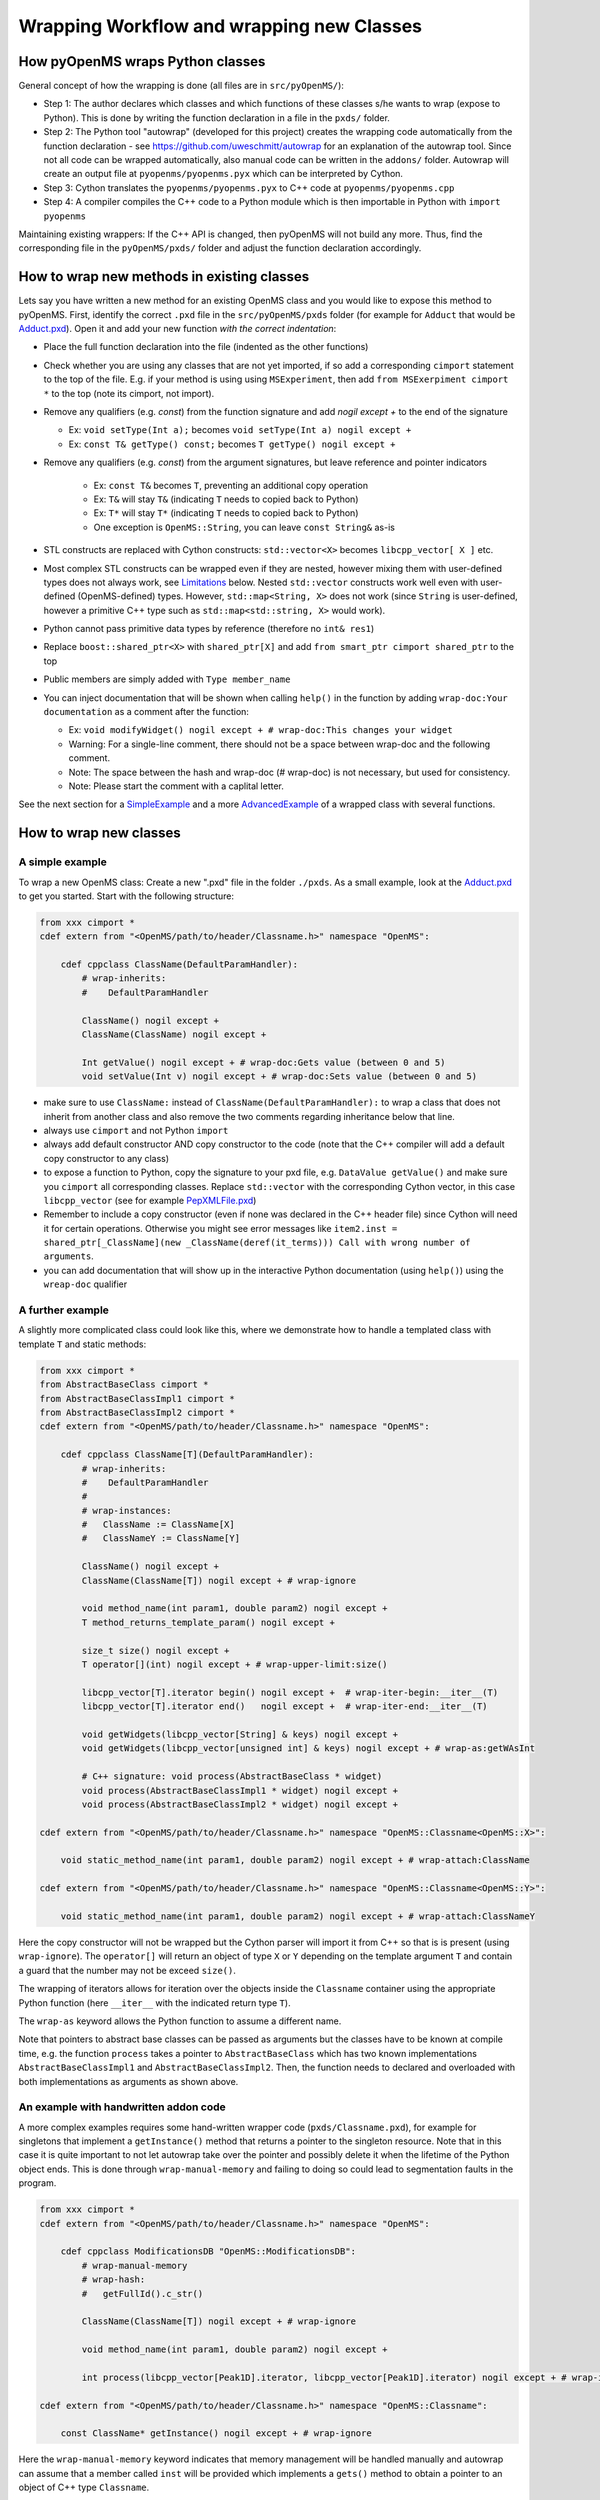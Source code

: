 Wrapping Workflow and wrapping new Classes
******************************************

How pyOpenMS wraps Python classes
^^^^^^^^^^^^^^^^^^^^^^^^^^^^^^^^^

General concept of how the wrapping is done (all files are in ``src/pyOpenMS/``): 

- Step 1: The author declares which classes and which functions of these
  classes s/he wants to wrap (expose to Python). This is done by writing the
  function declaration in a file in the ``pxds/`` folder.
- Step 2: The Python tool "autowrap" (developed for this project) creates the
  wrapping code automatically from the function declaration - see
  https://github.com/uweschmitt/autowrap for an explanation of the autowrap
  tool. 
  Since not all code can be wrapped automatically, also manual code can be
  written in the ``addons/`` folder. Autowrap will create an output file at
  ``pyopenms/pyopenms.pyx`` which can be interpreted by Cython.
- Step 3: Cython translates the ``pyopenms/pyopenms.pyx`` to C++ code at
  ``pyopenms/pyopenms.cpp``
- Step 4: A compiler compiles the C++ code to a Python module which is then
  importable in Python with ``import pyopenms``

Maintaining existing wrappers: If the C++ API is changed, then pyOpenMS will
not build any more.  Thus, find the corresponding file in the ``pyOpenMS/pxds/``
folder and adjust the function declaration accordingly.

How to wrap new methods in existing classes
^^^^^^^^^^^^^^^^^^^^^^^^^^^^^^^^^^^^^^^^^^^

Lets say you have written a new method for an existing OpenMS class and you
would like to expose this method to pyOpenMS. First, identify the correct
``.pxd`` file in the ``src/pyOpenMS/pxds`` folder (for example for
``Adduct`` that would be `Adduct.pxd
<https://github.com/OpenMS/OpenMS/blob/develop/src/pyOpenMS/pxds/Adduct.pxd>`_).
Open it and add your new function *with the correct indentation*:

- Place the full function declaration into the file (indented as the other functions)
- Check whether you are using any classes that are not yet imported, if so add a corresponding ``cimport`` statement to the top of the file. E.g. if your method is using using ``MSExperiment``, then add ``from MSExerpiment cimport *`` to the top (note its cimport, not import).
- Remove any qualifiers (e.g. `const`) from the function signature and add `nogil except +` to the end of the signature

  - Ex: ``void setType(Int a);`` becomes ``void setType(Int a) nogil except +`` 
  - Ex: ``const T& getType() const;`` becomes ``T getType() nogil except +`` 
- Remove any qualifiers (e.g. `const`) from the argument signatures, but leave reference and pointer indicators

    - Ex: ``const T&`` becomes ``T``, preventing an additional copy operation
    - Ex: ``T&`` will stay ``T&`` (indicating ``T`` needs to copied back to Python)
    - Ex: ``T*`` will stay ``T*`` (indicating ``T`` needs to copied back to Python)
    - One exception is ``OpenMS::String``, you can leave ``const String&`` as-is
- STL constructs are replaced with Cython constructs: ``std::vector<X>`` becomes ``libcpp_vector[ X ]`` etc. 
- Most complex STL constructs can be wrapped even if they are nested, however mixing them with user-defined types does not always work, see Limitations_ below. Nested ``std::vector`` constructs work well even with user-defined (OpenMS-defined) types. However, ``std::map<String, X>`` does not work (since ``String`` is user-defined, however a primitive C++ type such as ``std::map<std::string, X>`` would work).
- Python cannot pass primitive data types by reference (therefore no ``int& res1``)
- Replace ``boost::shared_ptr<X>`` with ``shared_ptr[X]`` and add ``from smart_ptr cimport shared_ptr`` to the top
- Public members are simply added with  ``Type member_name``
- You can inject documentation that will be shown when calling ``help()`` in the function by adding ``wrap-doc:Your documentation`` as a comment after the function:

  - Ex: ``void modifyWidget() nogil except + # wrap-doc:This changes your widget``
  - Warning: For a single-line comment, there should not be a space between wrap-doc and the following comment.
  - Note: The space between the hash and wrap-doc (# wrap-doc) is not necessary, but used for consistency.
  - Note: Please start the comment with a caplital letter.
  
See the next section for a SimpleExample_ and a more AdvancedExample_ of a wrapped class with several functions.

How to wrap new classes
^^^^^^^^^^^^^^^^^^^^^^^

.. _SimpleExample:

A simple example
----------------

To wrap a new OpenMS class: Create a new ".pxd" file in the folder ``./pxds``. As
a small example, look at the `Adduct.pxd 
<https://github.com/OpenMS/OpenMS/blob/develop/src/pyOpenMS/pxds/Adduct.pxd>`_ 
to get you started. Start with the following structure:

.. code-block:: bash

  from xxx cimport *
  cdef extern from "<OpenMS/path/to/header/Classname.h>" namespace "OpenMS":

      cdef cppclass ClassName(DefaultParamHandler):
          # wrap-inherits:
          #    DefaultParamHandler

          ClassName() nogil except +
          ClassName(ClassName) nogil except +

          Int getValue() nogil except + # wrap-doc:Gets value (between 0 and 5)
          void setValue(Int v) nogil except + # wrap-doc:Sets value (between 0 and 5)


- make sure to use ``ClassName:`` instead of ``ClassName(DefaultParamHandler):`` to
  wrap a class that does not inherit from another class and also remove the two
  comments regarding inheritance below that line.
- always use ``cimport`` and not Python ``import``
- always add default constructor AND copy constructor to the code (note that the C++
  compiler will add a default copy constructor to any class)
- to expose a function to Python, copy the signature to your pxd file, e.g.
  ``DataValue getValue()`` and make sure you ``cimport`` all corresponding classes.
  Replace ``std::vector`` with the corresponding Cython vector, in this case
  ``libcpp_vector`` (see for example `PepXMLFile.pxd
  <https://github.com/OpenMS/OpenMS/blob/develop/src/pyOpenMS/pxds/PepXMLFile.pxd>`_)
- Remember to include a copy constructor (even if none was declared in the C++
  header file) since Cython will need it for certain operations. Otherwise you
  might see error messages like ``item2.inst = shared_ptr[_ClassName](new _ClassName(deref(it_terms))) Call with wrong number of arguments``.
- you can add documentation that will show up in the interactive Python documentation (using ``help()``) using the ``wreap-doc`` qualifier

.. , so there is always
  one if it is not declared, see http://www.cplusplus.com/articles/y8hv0pDG/ "The
  implicit copy constructor does a member-wise copy of the source object.")

.. _AdvancedExample:

A further example
-----------------

A slightly more complicated class could look like this, where we demonstrate
how to handle a templated class with template ``T`` and static methods:

.. code-block:: python

  from xxx cimport *
  from AbstractBaseClass cimport *
  from AbstractBaseClassImpl1 cimport *
  from AbstractBaseClassImpl2 cimport *
  cdef extern from "<OpenMS/path/to/header/Classname.h>" namespace "OpenMS":

      cdef cppclass ClassName[T](DefaultParamHandler):
          # wrap-inherits:
          #    DefaultParamHandler
          # 
          # wrap-instances:
          #   ClassName := ClassName[X]
          #   ClassNameY := ClassName[Y]

          ClassName() nogil except +
          ClassName(ClassName[T]) nogil except + # wrap-ignore

          void method_name(int param1, double param2) nogil except +
          T method_returns_template_param() nogil except +

          size_t size() nogil except +
          T operator[](int) nogil except + # wrap-upper-limit:size()

          libcpp_vector[T].iterator begin() nogil except +  # wrap-iter-begin:__iter__(T)
          libcpp_vector[T].iterator end()   nogil except +  # wrap-iter-end:__iter__(T)

          void getWidgets(libcpp_vector[String] & keys) nogil except +
          void getWidgets(libcpp_vector[unsigned int] & keys) nogil except + # wrap-as:getWAsInt

          # C++ signature: void process(AbstractBaseClass * widget)
          void process(AbstractBaseClassImpl1 * widget) nogil except +
          void process(AbstractBaseClassImpl2 * widget) nogil except +

  cdef extern from "<OpenMS/path/to/header/Classname.h>" namespace "OpenMS::Classname<OpenMS::X>":

      void static_method_name(int param1, double param2) nogil except + # wrap-attach:ClassName

  cdef extern from "<OpenMS/path/to/header/Classname.h>" namespace "OpenMS::Classname<OpenMS::Y>":

      void static_method_name(int param1, double param2) nogil except + # wrap-attach:ClassNameY


Here the copy constructor will not be wrapped but the Cython parser will import
it from C++ so that is is present (using ``wrap-ignore``). The ``operator[]``
will return an object of type ``X`` or ``Y`` depending on the template
argument ``T`` and contain a guard that the number may not be exceed ``size()``.

The wrapping of iterators allows for iteration over the objects inside the
``Classname`` container using the appropriate Python function (here
``__iter__`` with the indicated return type ``T``).

The ``wrap-as`` keyword allows the Python function to assume a different
name. 

Note that pointers to abstract base classes can be passed as arguments but the
classes have to be known at compile time, e.g. the function ``process``
takes a pointer to ``AbstractBaseClass`` which has two known
implementations ``AbstractBaseClassImpl1`` and
``AbstractBaseClassImpl2``. Then, the function needs to declared and
overloaded with both implementations as arguments as shown above.

An example with handwritten addon code
--------------------------------------

A more complex examples requires some hand-written wrapper code
(``pxds/Classname.pxd``), for example for singletons that implement a ``getInstance()``
method that returns a pointer to the singleton resource. Note that in this case
it is quite important to not let autowrap take over the pointer and possibly
delete it when the lifetime of the Python object ends. This is done through
``wrap-manual-memory`` and failing to doing so could lead to segmentation
faults in the program.

.. code-block:: python

  from xxx cimport *
  cdef extern from "<OpenMS/path/to/header/Classname.h>" namespace "OpenMS":

      cdef cppclass ModificationsDB "OpenMS::ModificationsDB":
          # wrap-manual-memory
          # wrap-hash:
          #   getFullId().c_str()

          ClassName(ClassName[T]) nogil except + # wrap-ignore

          void method_name(int param1, double param2) nogil except +

          int process(libcpp_vector[Peak1D].iterator, libcpp_vector[Peak1D].iterator) nogil except + # wrap-ignore

  cdef extern from "<OpenMS/path/to/header/Classname.h>" namespace "OpenMS::Classname":

      const ClassName* getInstance() nogil except + # wrap-ignore


Here the ``wrap-manual-memory`` keyword indicates that memory management
will be handled manually and autowrap can assume that a member called
``inst`` will be provided which implements a ``gets()`` method to
obtain a pointer to an object of C++ type ``Classname``.

We then have to provide such an object (``addons/Classname.pyx``):

.. code-block:: python

    # This will go into the header (no empty lines below is *required*)
    # NOTE: _Classname is the C++ class while Classname is the Python class
    from Classname cimport Classname as _Classname
    cdef class ClassnameWrapper:
        # A small utility class holding a ptr and implementing get()
        cdef const _Classname* wrapped
        cdef setptr(self, const _Classname* wrapped): self.wrapped = wrapped
        cdef const _Classname* get(self) except *: return self.wrapped

        # This will go into the class (after the first empty line)
        # NOTE: we use 4 spaces indent
        # NOTE: using shared_ptr for a singleton will lead to segfaults, use raw ptr instead
        cdef ClassnameWrapper inst

        def __init__(self):
          self.inst = ClassnameWrapper()
          # the following require some knowledge of the internals of autowrap:
          # we call the getInstance method to obtain raw ptr
          self.inst.setptr(_getInstance_Classname())

        def __dealloc__(self):
          # Careful here, the wrapped ptr is a single instance and we should not
          # reset it (which is why we used 'wrap-manual-dealloc')
          pass

        def process(self, Container c):
          # An example function here (processing Container c):
          return self.inst.get().process(c.inst.get().begin(), c.inst.get().end())


Note how the manual wrapping of the process functions allows us to
access the ``inst`` pointer of the argument as well as of the object
itself, allowing us to call C++ functions on both pointers. This makes it easy
to generate the required iterators and process the container efficiently.


.. _Limitations:

Considerations and limitations
------------------------------

Further considerations and limitations:

- Inheritance: there are some limitations, see for example ``Precursor.pxd``

- Reference: arguments by reference may be copied under some circumstances. For
  example, if they are in an array then not the original argument is handed
  back, so comparisons might fail. Also, simple Python types like int, float
  etc cannot be passed by reference.

- operator+=: see for example ``AASequence.iadd`` in ``AASequence.pxd``

- operator==, !=, <=, <, >=, > are wrapped automatically

- Iterators: some limitations apply, see MSExperiment.pxd for an example

- copy-constructor becomes __copy__ in Python

- shared pointers: is handled automatically, check DataAccessHelper using ``shared_ptr[Spectrum]``. Use ``from smart_ptr cimport shared_ptr`` as import statement

These hints can be given to autowrap classes (also check the autowrap documentation):

- ``wrap-ignore`` is a hint for autowrap to not wrap the class (but the declaration might still be important for Cython to know about) 
- ``wrap-instances:`` for templated classes (see MSSpectrum.pxd)
- ``wrap-hash:`` hash function to use for ``__hash__`` (see Residue.pxd)
- ``wrap-manual-memory:`` hint that memory management will be done manually

These hints can be given to autowrap functions (also check the autowrap documentation):

- ``wrap-ignore`` is a hint for autowrap to not wrap the function (but the declaration might still be important for Cython to know about) 
- ``wrap-as:`` see for example AASequence
- ``wrap-iter-begin:``, ``wrap-iter-end:`` (see ConsensusMap.pxd)
- ``wrap-attach:`` enums, static methods (see for example VersionInfo.pxd)
- ``wrap-upper-limit:size()`` (see MSSpectrum.pxd)


Wrapping code yourself in ./addons 
----------------------------------

Not all code can be wrapped automatically (yet). Place a file with the same (!)
name in the addons folder (e.g. ``myClass.pxd`` in ``pxds/`` and ``myClass.pyx`` in ``addons/``)
and leave two lines empty on the top (this is important). Start with 4 spaces
of indent and write your additional wrapper functions, adding a wrap-ignore
comment to the pxd file. See the example above, some additional examples, look into the ``src/pyOpenMS/addons/`` folder:

- `IDRipper.pyx <https://github.com/OpenMS/OpenMS/blob/develop/src/pyOpenMS/addons/IDRipper.pyx>`_

  - for an example of both input and output of a complex STL construct (``map< String, pair<vector<>, vector<> >`` )

- `MSQuantifications.pyx <https://github.com/OpenMS/OpenMS/blob/develop/src/pyOpenMS/addons/MSQuantifications.pyx>`_

  - for a ``vector< vector< pair <String,double > > >`` as input in registerExperiment
  - for a ``map< String, Ratio>`` in getRatios to get returned

- `QcMLFile.pyx <https://github.com/OpenMS/OpenMS/blob/develop/src/pyOpenMS/addons/QcMLFile.pyx>`_
  - for a ``map< String, map< String,String> >`` as input

- `SequestInfile.pyx <https://github.com/OpenMS/OpenMS/blob/develop/src/pyOpenMS/addons/SequestInfile.pyx>`_

  - for a ``map< String, vector<String> >`` to get returned

- `Attachment.pyx <https://github.com/OpenMS/OpenMS/blob/develop/src/pyOpenMS/addons/Attachment.pyx>`_

  - for a ``vector< vector<String> >`` to get returned

- `ChromatogramExtractorAlgorithm.pxd <https://github.com/OpenMS/OpenMS/blob/develop/src/pyOpenMS/pxds/ChromatogramExtractorAlgorithm.pxd>`_

  - for an example of an abstract base class (``ISpectrumAccess``) in the function
    ``extractChromatograms`` - this is solved by copy-pasting the function
    multiple times for each possible implementation of the abstract base class.

Make sure that you *always* declare your objects (all C++ and all Cython
objects need to be declared) using ``cdef`` Type name. Otherwise you get ``Cannot
convert ... to Python object`` errors.

.. image:: ./img/launch_binder.jpg
   :target: https://mybinder.org/v2/gh/OpenMS/pyopenms-extra/master+ipynb?urlpath=lab/tree/docs/source/wrap_classes.ipynb
   :alt: Launch Binder
